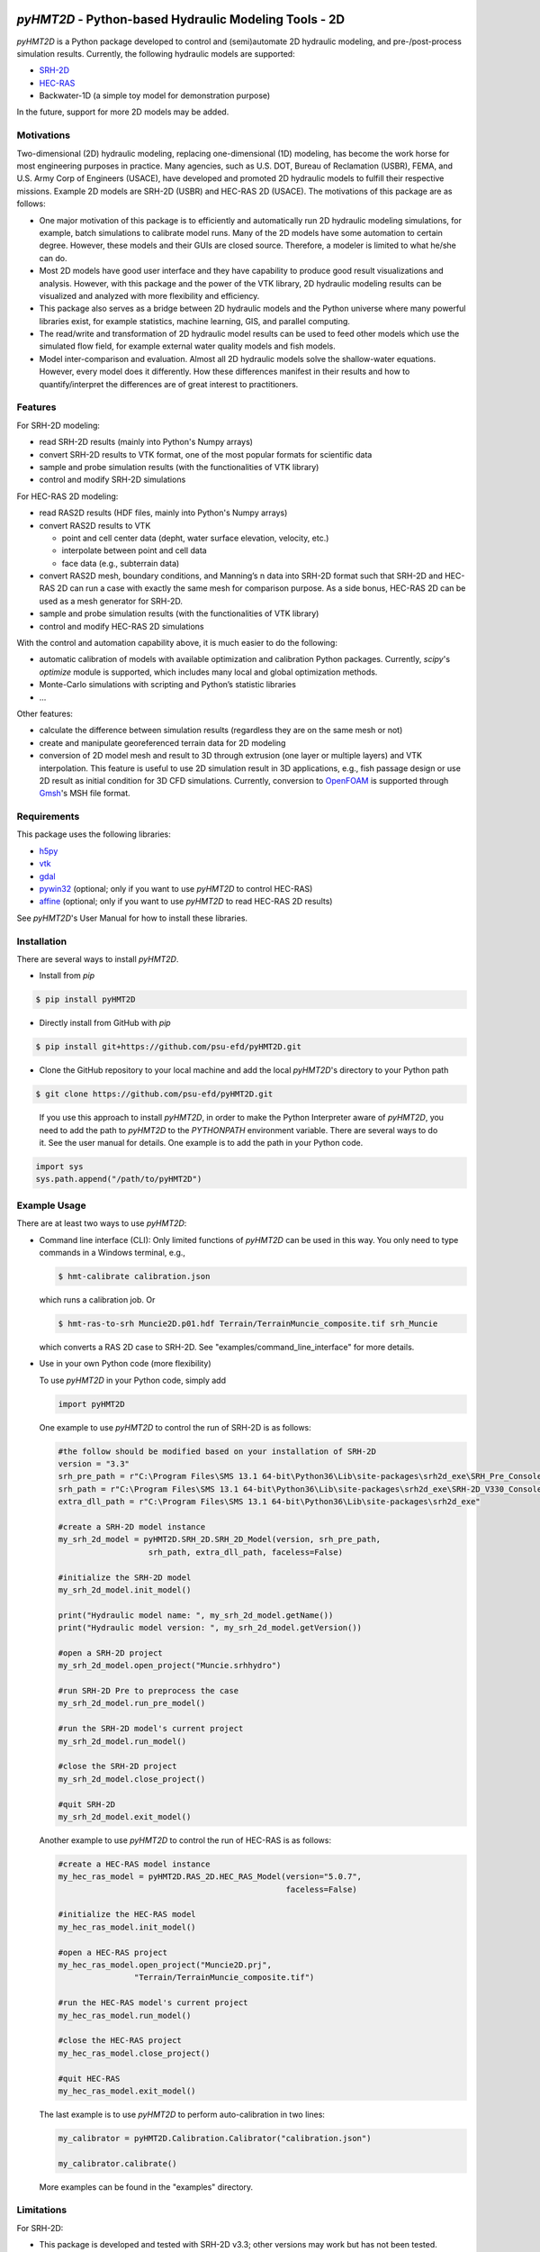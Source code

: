 .. image:: https://github.com/psu-efd/pyHMT2D/raw/main/docs/source/_static/images/pyhmt2d_logo_vel_color_vector.png
   :target: https://github.com/psu-efd/pyHMT2D
   :alt: pyHMT2D

*pyHMT2D* - Python-based Hydraulic Modeling Tools - 2D
=======================================================

*pyHMT2D* is a Python package developed to control and (semi)automate 2D
hydraulic modeling, and pre-/post-process simulation results.
Currently, the following hydraulic models are supported:

-  `SRH-2D <https://www.usbr.gov/tsc/techreferences/computer%20software/models/srh2d/index.html>`__
-  `HEC-RAS <https://www.hec.usace.army.mil/software/hec-ras/>`__
-  Backwater-1D (a simple toy model for demonstration purpose)

In the future, support for more 2D models may be added.

Motivations
-----------

Two-dimensional (2D) hydraulic modeling, replacing one-dimensional (1D)
modeling, has become the work horse for most engineering purposes in
practice. Many agencies, such as U.S. DOT, Bureau of Reclamation (USBR),
FEMA, and U.S. Army Corp of Engineers (USACE), have developed and
promoted 2D hydraulic models to fulfill their respective missions.
Example 2D models are SRH-2D (USBR) and HEC-RAS 2D (USACE). The
motivations of this package are as follows:

-  One major motivation of this package is to efficiently and
   automatically run 2D hydraulic modeling simulations, for example,
   batch simulations to calibrate model runs. Many of the 2D models have
   some automation to certain degree. However, these models and their
   GUIs are closed source. Therefore, a modeler is limited to what
   he/she can do.
-  Most 2D models have good user interface and they have capability to
   produce good result visualizations and analysis. However, with this
   package and the power of the VTK library, 2D hydraulic modeling
   results can be visualized and analyzed with more flexibility and
   efficiency.
-  This package also serves as a bridge between 2D hydraulic models and
   the Python universe where many powerful libraries exist, for example
   statistics, machine learning, GIS, and parallel computing.
-  The read/write and transformation of 2D hydraulic model results can be
   used to feed other models which use the simulated flow field, for
   example external water quality models and fish models.
-  Model inter-comparison and evaluation. Almost all 2D hydraulic models
   solve the shallow-water equations. However, every model does it
   differently. How these differences manifest in their results and how
   to quantify/interpret the differences are of great interest to
   practitioners.

Features
--------

For SRH-2D modeling:

-  read SRH-2D results (mainly into Python's Numpy arrays)
-  convert SRH-2D results to VTK format, one of the most popular formats for
   scientific data
-  sample and probe simulation results (with the functionalities of VTK
   library)
-  control and modify SRH-2D simulations

For HEC-RAS 2D modeling:

-  read RAS2D results (HDF files, mainly into Python's Numpy arrays)
-  convert RAS2D results to VTK

   -  point and cell center data (depht, water surface elevation,
      velocity, etc.)
   -  interpolate between point and cell data
   -  face data (e.g., subterrain data)

-  convert RAS2D mesh, boundary conditions, and Manning’s n data into
   SRH-2D format such that SRH-2D and HEC-RAS 2D can run a case with
   exactly the same mesh for comparison purpose. As a side bonus, HEC-RAS
   2D can be used as a mesh generator for SRH-2D.
-  sample and probe simulation results (with the functionalities of VTK
   library)
-  control and modify HEC-RAS 2D simulations

With the control and automation capability above, it is much easier to
do the following:

-  automatic calibration of models with available optimization and
   calibration Python packages. Currently, *scipy*'s *optimize* module is supported, which
   includes many local and global optimization methods.
-  Monte-Carlo simulations with scripting and Python’s statistic
   libraries
-  ...

Other features:

-  calculate the difference between simulation results (regardless they are on the same mesh or not)
-  create and manipulate georeferenced terrain data for 2D modeling
-  conversion of 2D model mesh and result to 3D through extrusion (one layer or multiple layers) and
   VTK interpolation. This feature is useful to use 2D simulation result in 3D applications, e.g., fish
   passage design or use 2D result as initial condition for 3D CFD simulations. Currently, conversion
   to `OpenFOAM <https://www.openfoam.com/>`__ is supported through `Gmsh <https://gmsh.info/>`__'s MSH file format.

Requirements
------------

This package uses the following libraries:

-  `h5py <https://www.h5py.org/>`__
-  `vtk <https://github.com/Kitware/VTK>`__
-  `gdal <https://pypi.org/project/GDAL/>`__
-  `pywin32 <https://pypi.org/project/pywin32/>`__ (optional; only if you want to use *pyHMT2D* to control HEC-RAS)
-  `affine <https://pypi.org/project/affine/>`__ (optional; only if you want to use *pyHMT2D* to read HEC-RAS 2D results)

See *pyHMT2D*'s User Manual for how to install these libraries.

Installation
------------

There are several ways to install *pyHMT2D*.

- Install from `pip`

.. code-block:: bash

   $ pip install pyHMT2D

- Directly install from GitHub with `pip`

.. code-block:: bash

   $ pip install git+https://github.com/psu-efd/pyHMT2D.git

- Clone the GitHub repository to your local machine and
  add the local *pyHMT2D*'s directory to your Python path

.. code-block:: bash

   $ git clone https://github.com/psu-efd/pyHMT2D.git

..

     If you use this approach to install *pyHMT2D*, in order to make the Python Interpreter aware of *pyHMT2D*, you need to add the path to *pyHMT2D* to the *PYTHONPATH* environment variable. There are several ways to do it. See the user manual for details. One example is to add the path in your Python code.

.. code-block:: python

    import sys
    sys.path.append("/path/to/pyHMT2D")
..

Example Usage
-------------

There are at least two ways to use *pyHMT2D*:

- Command line interface (CLI): Only limited functions of *pyHMT2D* can be used in this way. You only need to
  type commands in a Windows terminal, e.g.,

  .. code-block:: bash

    $ hmt-calibrate calibration.json

  which runs a calibration job. Or

  .. code-block:: bash

    $ hmt-ras-to-srh Muncie2D.p01.hdf Terrain/TerrainMuncie_composite.tif srh_Muncie

  which converts a RAS 2D case to SRH-2D. See "examples/command_line_interface" for more details.

- Use in your own Python code (more flexibility)

  To use *pyHMT2D* in your Python code, simply add

  .. code-block:: python

   import pyHMT2D
  ..

  One example to use *pyHMT2D* to control the run of SRH-2D is as follows:

  .. code-block:: python

    #the follow should be modified based on your installation of SRH-2D
    version = "3.3"
    srh_pre_path = r"C:\Program Files\SMS 13.1 64-bit\Python36\Lib\site-packages\srh2d_exe\SRH_Pre_Console.exe"
    srh_path = r"C:\Program Files\SMS 13.1 64-bit\Python36\Lib\site-packages\srh2d_exe\SRH-2D_V330_Console.exe"
    extra_dll_path = r"C:\Program Files\SMS 13.1 64-bit\Python36\Lib\site-packages\srh2d_exe"

    #create a SRH-2D model instance
    my_srh_2d_model = pyHMT2D.SRH_2D.SRH_2D_Model(version, srh_pre_path,
                       srh_path, extra_dll_path, faceless=False)

    #initialize the SRH-2D model
    my_srh_2d_model.init_model()

    print("Hydraulic model name: ", my_srh_2d_model.getName())
    print("Hydraulic model version: ", my_srh_2d_model.getVersion())

    #open a SRH-2D project
    my_srh_2d_model.open_project("Muncie.srhhydro")

    #run SRH-2D Pre to preprocess the case
    my_srh_2d_model.run_pre_model()

    #run the SRH-2D model's current project
    my_srh_2d_model.run_model()

    #close the SRH-2D project
    my_srh_2d_model.close_project()

    #quit SRH-2D
    my_srh_2d_model.exit_model()
  ..

  Another example to use *pyHMT2D* to control the run of HEC-RAS is as follows:

  .. code-block:: python

    #create a HEC-RAS model instance
    my_hec_ras_model = pyHMT2D.RAS_2D.HEC_RAS_Model(version="5.0.7",
                                                    faceless=False)

    #initialize the HEC-RAS model
    my_hec_ras_model.init_model()

    #open a HEC-RAS project
    my_hec_ras_model.open_project("Muncie2D.prj",
                    "Terrain/TerrainMuncie_composite.tif")

    #run the HEC-RAS model's current project
    my_hec_ras_model.run_model()

    #close the HEC-RAS project
    my_hec_ras_model.close_project()

    #quit HEC-RAS
    my_hec_ras_model.exit_model()
  ..

  The last example is to use *pyHMT2D* to perform auto-calibration in two lines:

  .. code-block:: python

    my_calibrator = pyHMT2D.Calibration.Calibrator("calibration.json")

    my_calibrator.calibrate()
  ..

  More examples can be found in the "examples" directory.


Limitations
-----------

For SRH-2D:

-  This package is developed and tested with SRH-2D v3.3; other versions
   may work but has not been tested.
-  Currently, only flow data is processed; others such as sediment and water quality are ignored.
-  Currently *pyHMT2D* cannot manipulate other things such as hydraulic structures in the case configuration files.
   More functionalities will be added in the future.

For HEC-RAS 2D:

-  Only one 2D flow area is supported.
-  Only 2D flow area information is processed; others such as 1D
   channels and structures are ignored.
-  Currently, only flow data is processes; others such as sediment and water
   quality are ignored.
-  This package is developed and tested with HEC-RAS v5.0.7; other versions may work but have not been tested.

User manual and API documentation
---------------------------------

The *pyHMT2D* User Manual can be found in *docs*: `pyHMT2D_User_Manual.pdf <https://github.com/psu-efd/pyHMT2D/raw/main/docs/pyHMT2D_User_Manual.pdf>`__

The API documentation is hosted at `https://psu-efd.github.io/pyHMT2D_API_Web/ <https://psu-efd.github.io/pyHMT2D_API_Web/>`__

Acknowledgements and references
-------------------------------

*pyHMT2D* utilizes and/or benefits from several open source codes. The usage
of these codes strictly follows proper copyright laws and their licenses (see
the copies of their original licenses in the *licenses* directory). We
acknowledge their contributions.

In particular, the following packages were used and/or referenced:

-  `PyRAS - Python for River
   AnalysiS <https://github.com/solomonvimal/pyras>`__
-  `HaD-to-Py <https://github.com/latomkovic/HaD-to-Py>`__

Some of the examples and tests use dataset from public domain or authorized sources:

- Munice case data from HEC-RAS example data set (public domain)
- `Duck Pond <https://www.google.com/maps/@40.8041236,-77.8438126,522m/data=!3m1!1e3>`__ case data from Penn State University (with authorization for research and teaching purposes only)
- `Lidar data set from USGS <https://www.usgs.gov/core-science-systems/ngp/3dep>`_ (public domain)

The inclusion of these data sets in *pyHMT2D* is strictly for demonstration purpose only. Reuse or
repurpose of these dataset without explicit authorization from the original owner or copyright
holder is not permitted.

License
-------

MIT

Author
------

| Xiaofeng Liu, Ph.D., P.E.
| Associate Professor

| Department of Civil and Environmental Engineering
| Institute of Computational and Data Sciences
| Penn State University

223B Sackett Building, University Park, PA 16802

Web: http://water.engr.psu.edu/liu/

Contributors and contributor agreement
--------------------------------------
The list of contributors:
^^^^^^^^^^^^^^^^^^^^^^^^^
- (To be added)

Contributor agreement
^^^^^^^^^^^^^^^^^^^^^
First of all, thanks for your interest in contributing to *pyHMT2D*. Collectively, we can make *pyHMT2D* more
powerful, better, and easier to use.

Because of legal reasons and like many successful open source projects, contributors have to sign
a "Contributor License Agreement" to grant their rights to "Us". See details of the agreement on GitHub.
The signing of the agreement is automatic when a pull request is issued.

If you are just a user of *pyHMT2D*, the contributor agreement is irrelevant.
